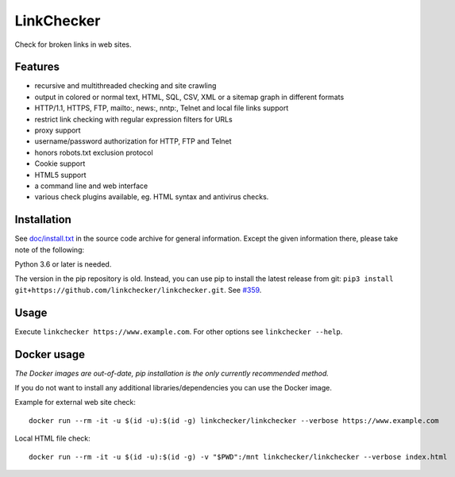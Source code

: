 LinkChecker
============

|Build Status|_ |License|_

.. |Build Status| image:: https://travis-ci.com/linkchecker/linkchecker.svg?branch=master
.. _Build Status: https://travis-ci.com/linkchecker/linkchecker
.. |License| image:: https://img.shields.io/badge/license-GPL2-d49a6a.svg
.. _License: https://opensource.org/licenses/GPL-2.0

Check for broken links in web sites.

Features
---------

- recursive and multithreaded checking and site crawling
- output in colored or normal text, HTML, SQL, CSV, XML or a sitemap graph in different formats
- HTTP/1.1, HTTPS, FTP, mailto:, news:, nntp:, Telnet and local file links support
- restrict link checking with regular expression filters for URLs
- proxy support
- username/password authorization for HTTP, FTP and Telnet
- honors robots.txt exclusion protocol
- Cookie support
- HTML5 support
- a command line and web interface
- various check plugins available, eg. HTML syntax and antivirus checks.

Installation
-------------

See `doc/install.txt`_ in the source code archive for general information. Except the given information there, please take note of the following:

.. _doc/install.txt: doc/install.txt

Python 3.6 or later is needed.

The version in the pip repository is old. Instead, you can use pip to install the latest release from git: ``pip3 install git+https://github.com/linkchecker/linkchecker.git``. See `#359 <https://github.com/linkchecker/linkchecker/issues/359>`_.

Usage
------
Execute ``linkchecker https://www.example.com``.
For other options see ``linkchecker --help``.

Docker usage
-------------

*The Docker images are out-of-date, pip installation is the only currently recommended method.*

If you do not want to install any additional libraries/dependencies you can use the Docker image.

Example for external web site check::

  docker run --rm -it -u $(id -u):$(id -g) linkchecker/linkchecker --verbose https://www.example.com

Local HTML file check::

  docker run --rm -it -u $(id -u):$(id -g) -v "$PWD":/mnt linkchecker/linkchecker --verbose index.html
